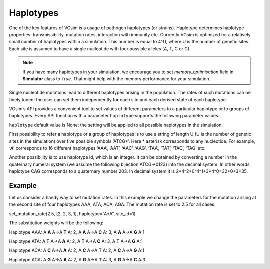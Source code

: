 Haplotypes
==========

One of the key features of VGsim is a usage of pathogen haplotypes (or strains). Haplotype determines haplotype properties: transmissibility, mutation rates, interaction with immunity etc. Currently VGsim is optimized for a relatively small number of haplotypes within a simulation. This number is equal to 4^U, where U is the number of genetic sites. Each site is assumed to have a single nucleotide with four possible alleles (A, T, C or G).

.. note::
    If you have many haplotypes in your simulation, we encourage you to set *memory_optimisation* field in **Simulator** class to *True*. That might help with the memory performance for your simulation.


Single nucleotide mutations lead to different haplotypes arising in the population. The rates of such mutations can be finely tuned: the user can set them independently for each site and each derived state of each haplotype.

VGsim’s API provides a convenient tool to set values of different parameters to a particular haplotype or to groups of haplotypes. Every API function with a parameter ``haplotype`` supports the following parameter values.

``haplotype`` default value is None: the setting will be applied to all possible haplotypes in the simulation.

First possibility to refer a haplotype or a group of haplotypes is to use a string of length U (U is the number of genetic sites in the simulation) over five possible symbols ‘ATCG*’. Here * asterisk corresponds to any nucleotide. For example, ‘*A*’ corresponds to 16 different haplotypes ‘AAA’, ‘AAT’, ‘AAC’, ‘AAG’, ‘TAA’, ‘TAT’, ‘TAC’, ‘TAG’ etc.

Another possibility is to use haplotype id, which is an integer. It can be obtained by converting a number in the quaternary numeral system (we assume the following bijection ATCG->0123) into the decimal system. In other words, haplotype CAG corresponds to a quaternary number 203. In decimal system it is 2*4^2+0^4^1+3*4^0=32+0+3=35.

Example
-------
Let us consider a handy way to set mutation rates. In this example we change the parameters for the mutation arising at the second site of four haplotypes AAA, ATA, ACA, AGA. The mutation rate is set to 2.5 for all cases. 

set_mutation_rate(2.5, [2, 2, 3, 1], haplotype=”A*A”, site_id=1)

The substitution weights will be the following:
	
Haplotype AAA: A **A** A->A **T** A: 2, A **A** A->A **C** A: 3, A **A** A->A **G** A:1

Haplotype ATA: A **T** A->A **A** A: 2, A **T** A->A **C** A: 3, A **T** A->A **G** A:1

Haplotype ACA: A **C** A->A **A** A: 2, A **C** A->A **T** A: 2, A **C** A->A **G** A:1

Haplotype AGA: A **G** A->A **A** A: 2, A **G** A->A **T** A: 3, A **G** A->A **C** A:3
